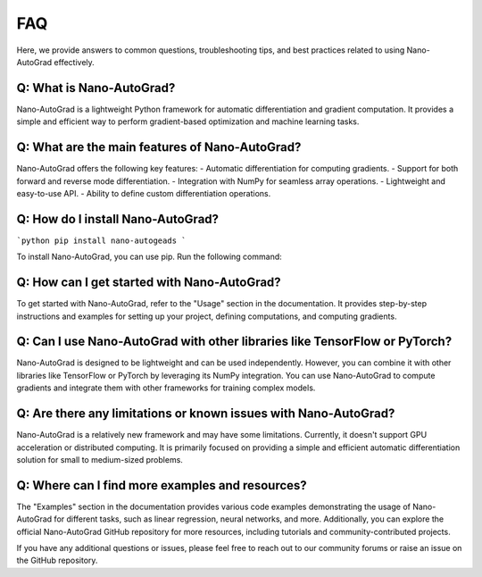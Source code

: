 FAQ 
===

Here, we provide answers to common questions, troubleshooting tips, and best practices related to using Nano-AutoGrad effectively.

Q: What is Nano-AutoGrad?
-------------------------
Nano-AutoGrad is a lightweight Python framework for automatic differentiation and gradient computation. It provides a simple and efficient way to perform gradient-based optimization and machine learning tasks.

Q: What are the main features of Nano-AutoGrad?
-----------------------------------------------
Nano-AutoGrad offers the following key features:
- Automatic differentiation for computing gradients.
- Support for both forward and reverse mode differentiation.
- Integration with NumPy for seamless array operations.
- Lightweight and easy-to-use API.
- Ability to define custom differentiation operations.

Q: How do I install Nano-AutoGrad?
----------------------------------

```python
pip install nano-autogeads
```

To install Nano-AutoGrad, you can use pip. Run the following command:


Q: How can I get started with Nano-AutoGrad?
--------------------------------------------
To get started with Nano-AutoGrad, refer to the "Usage" section in the documentation. It provides step-by-step instructions and examples for setting up your project, defining computations, and computing gradients.

Q: Can I use Nano-AutoGrad with other libraries like TensorFlow or PyTorch?
---------------------------------------------------------------------------
Nano-AutoGrad is designed to be lightweight and can be used independently. However, you can combine it with other libraries like TensorFlow or PyTorch by leveraging its NumPy integration. You can use Nano-AutoGrad to compute gradients and integrate them with other frameworks for training complex models.

Q: Are there any limitations or known issues with Nano-AutoGrad?
----------------------------------------------------------------
Nano-AutoGrad is a relatively new framework and may have some limitations. Currently, it doesn't support GPU acceleration or distributed computing. It is primarily focused on providing a simple and efficient automatic differentiation solution for small to medium-sized problems.

Q: Where can I find more examples and resources?
------------------------------------------------
The "Examples" section in the documentation provides various code examples demonstrating the usage of Nano-AutoGrad for different tasks, such as linear regression, neural networks, and more. Additionally, you can explore the official Nano-AutoGrad GitHub repository for more resources, including tutorials and community-contributed projects.

If you have any additional questions or issues, please feel free to reach out to our community forums or raise an issue on the GitHub repository.
